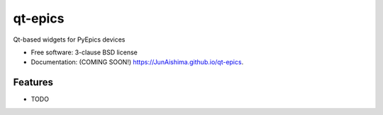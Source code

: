 ========
qt-epics
========

.. image:: https://img.shields.io/travis/JunAishima/qt-epics.svg
        :target: https://travis-ci.org/JunAishima/qt-epics

.. image:: https://img.shields.io/pypi/v/qt-epics.svg
        :target: https://pypi.python.org/pypi/qt-epics


Qt-based widgets for PyEpics devices

* Free software: 3-clause BSD license
* Documentation: (COMING SOON!) https://JunAishima.github.io/qt-epics.

Features
--------

* TODO
